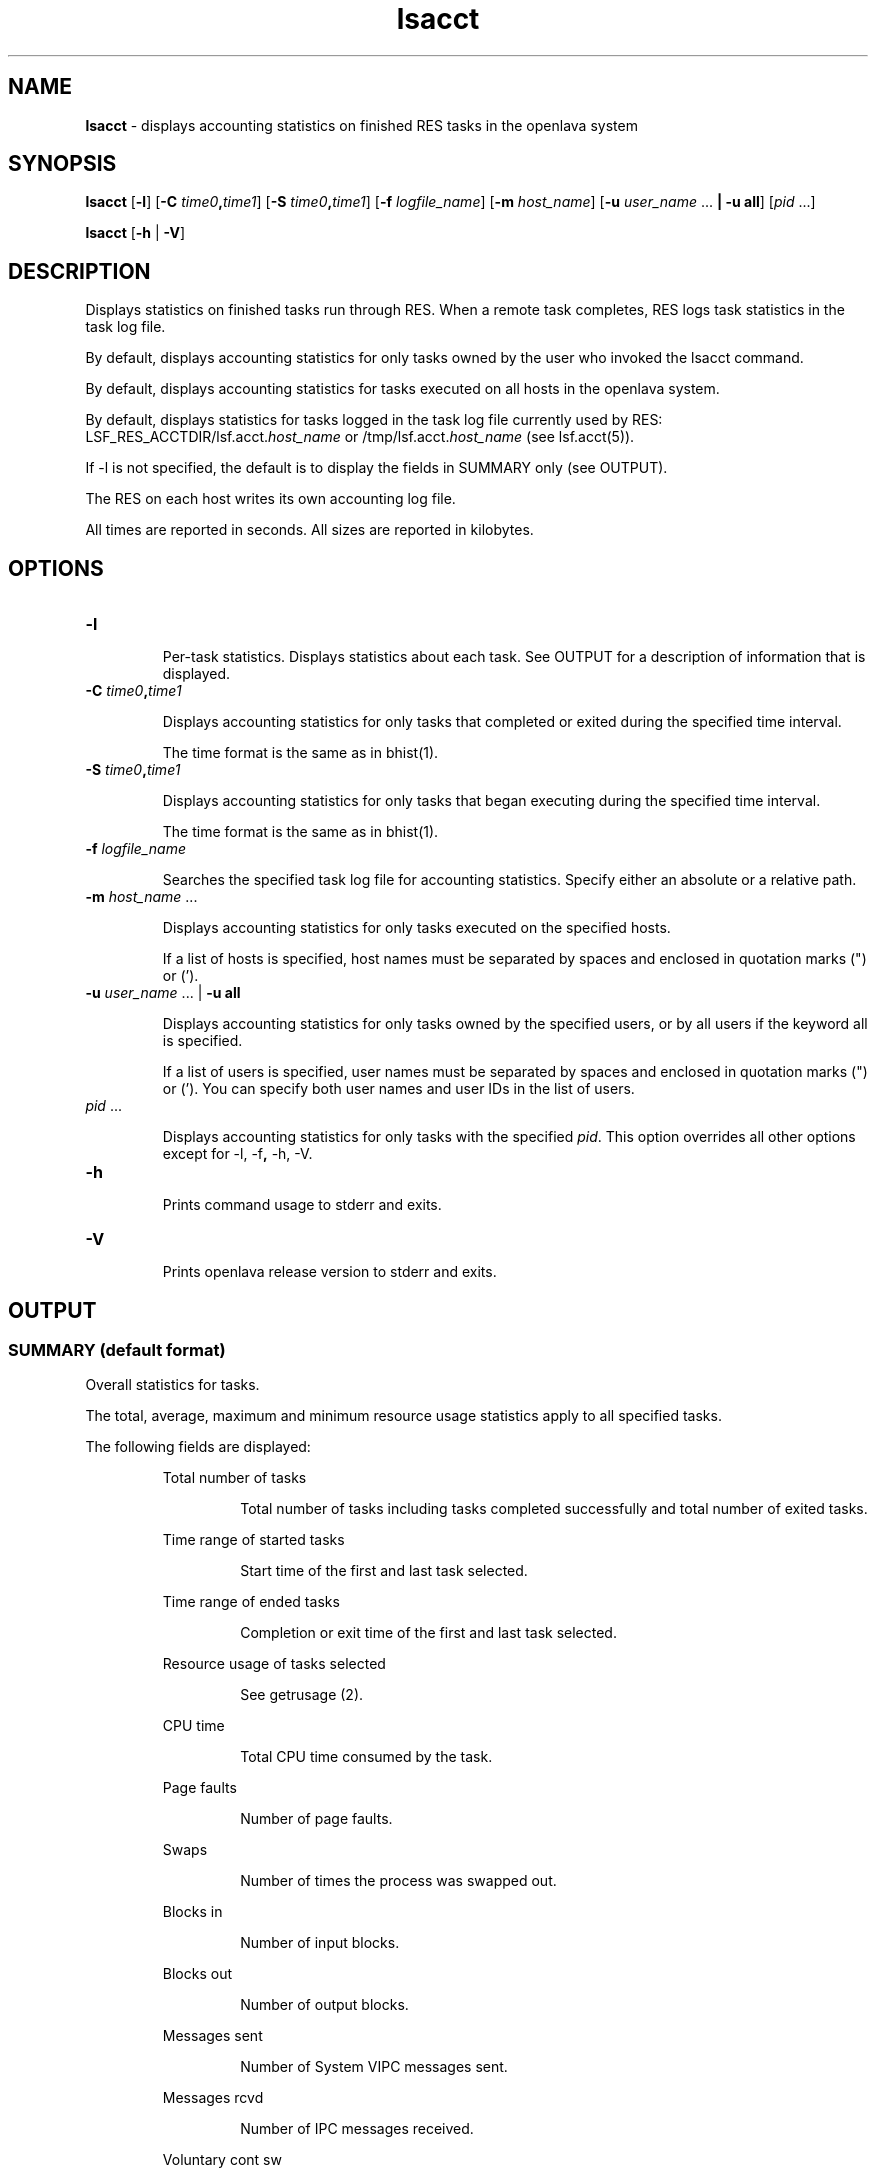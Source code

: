 .ds ]W %
.ds ]L
.nh
.TH lsacct 1 "OpenLava Version 3.3 - Mar 2016"
.br
.SH NAME
\fBlsacct\fR - displays accounting statistics on finished RES tasks in the openlava system 
.SH SYNOPSIS
.BR
.PP
.PP
\fBlsacct\fR\fB \fR[\fB-l\fR] [\fB-C\fR\fB \fR\fItime0\fR\fB,\fR\fItime1\fR] [\fB-S\fR\fB \fR\fItime0\fR\fB,\fR\fItime1\fR] [\fB-f \fR\fIlogfile_name\fR] 
[\fB-m \fR\fIhost_name\fR] [\fB-u\fR\fB \fR\fIuser_name\fR ...\fB | \fR\fB-u all\fR] [\fIpid\fR\fI \fR...]\fB \fR
.PP
\fBlsacct\fR\fB \fR[\fB-h\fR | \fB-V\fR] 
.SH DESCRIPTION
.BR
.PP
.PP
\fB\fRDisplays statistics on finished tasks run through RES. When a remote 
task completes, RES logs task statistics in the task log file.
.PP
By default, displays accounting statistics for only tasks owned by the 
user who invoked the lsacct command.
.PP
By default, displays accounting statistics for tasks executed on all hosts 
in the openlava system.
.PP
By default, displays statistics for tasks logged in the task log file 
currently used by RES: LSF_RES_ACCTDIR/lsf.acct.\fIhost_name\fR or 
/tmp/lsf.acct.\fIhost_name\fR (see lsf.acct(5)).
.PP
If -l is not specified, the default is to display the fields in SUMMARY 
only (see OUTPUT). 
.PP
The RES on each host writes its own accounting log file. 
.PP
All times are reported in seconds. All sizes are reported in kilobytes. 
.SH OPTIONS
.BR
.PP
.TP 
\fB-l 
\fR
.IP
Per-task statistics. Displays statistics about each task. See OUTPUT for 
a description of information that is displayed.


.TP 
\fB-C\fR \fItime0\fR\fB,\fR\fItime1 
\fR
.IP
Displays accounting statistics for only tasks that completed or exited 
during the specified time interval.

.IP
The time format is the same as in bhist(1).


.TP 
\fB-S\fR \fItime0\fR\fB,\fR\fItime1
\fR
.IP
Displays accounting statistics for only tasks that began executing 
during the specified time interval. 

.IP
The time format is the same as in bhist(1).


.TP 
\fB-f\fR \fIlogfile_name\fR 

.IP
Searches the specified task log file for accounting statistics. Specify 
either an absolute or a relative path. 

.TP 
\fB-m\fR \fIhost_name\fR ... 

.IP
Displays accounting statistics for only tasks executed on the specified 
hosts. 

.IP
If a list of hosts is specified, host names must be separated by spaces 
and enclosed in quotation marks (") or ('). 


.TP 
\fB-u\fR \fIuser_name \fR... | \fB-u all 
\fR
.IP
Displays accounting statistics for only tasks owned by the specified 
users, or by all users if the keyword all is specified.

.IP
If a list of users is specified, user names must be separated by spaces 
and enclosed in quotation marks (") or ('). You can specify both user 
names and user IDs in the list of users.


.TP 
\fIpid\fR\fI \fR... 

.IP
Displays accounting statistics for only tasks with the specified \fIpid\fR. This 
option overrides all other options except for -l, -f\fB, \fR-h, -V. 


.TP 
\fB-h
\fR
.IP
Prints command usage to stderr and exits. 


.TP 
\fB-V\fR 	 

.IP
Prints openlava release version to stderr and exits. 


.SH OUTPUT
.BR
.PP
.SS SUMMARY (default format)
.BR
.PP
.PP
Overall statistics for tasks.
.PP
The total, average, maximum and minimum resource usage statistics 
apply to all specified tasks.
.PP
The following fields are displayed:

.IP
Total number of tasks 
.BR
.RS
.IP
Total number of tasks including tasks completed successfully and 
total number of exited tasks. 

.RE

.IP
Time range of started tasks 
.BR
.RS
.IP
Start time of the first and last task selected. 

.RE

.IP
Time range of ended tasks 
.BR
.RS
.IP
Completion or exit time of the first and last task selected. 

.RE

.IP
Resource usage of tasks selected 
.BR
.RS
.IP
See getrusage (2).

.RE

.IP
CPU time 
.BR
.RS
.IP
Total CPU time consumed by the task. 

.RE

.IP
Page faults 
.BR
.RS
.IP
Number of page faults.

.RE

.IP
Swaps
.BR
.RS
.IP
Number of times the process was swapped out. 

.RE

.IP
Blocks in 
.BR
.RS
.IP
Number of input blocks. 

.RE

.IP
Blocks out 
.BR
.RS
.IP
Number of output blocks. 

.RE

.IP
Messages sent 
.BR
.RS
.IP
Number of System VIPC messages sent.

.RE

.IP
Messages rcvd 
.BR
.RS
.IP
Number of IPC messages received.

.RE

.IP
Voluntary cont sw 
.BR
.RS
.IP
Number of voluntary context switches. 

.RE

.IP
Involuntary con sw 
.BR
.RS
.IP
Number of involuntary context switches. 

.RE

.IP
Turnaround 
.BR
.RS
.IP
Elapsed time from task execution to task completion.

.RE
.SS Per Task Statistics ( -l)
.BR
.PP
.PP
In addition to the fields displayed by default in SUMMARY, displays the 
following fields for each task: 

.IP
Starting time 
.BR
.RS
.IP
Time the task started. 

.RE

.IP
User and host name 
.BR
.RS
.IP
User who submitted the task, host from which the task was 
submitted, in the format \fIuser_name\fR@\fIhost\fR. 

.RE

.IP
PID 	  
.BR
.RS
.IP
UNIX process ID of the task. 

.RE

.IP
Execution host 
.BR
.RS
.IP
Host on which the command was run. 

.RE

.IP
Command line 
.BR
.RS
.IP
Complete command line that was executed. 

.RE

.IP
CWD
.BR
.RS
.IP
Current working directory of the task. 

.RE

.IP
Completion time 
.BR
.RS
.IP
Time at which the task completed.

.RE

.IP
Exit status 
.BR
.RS
.IP
UNIX exit status of the task. 

.RE
.SH FILES
.BR
.PP
.PP
Reads lsf.acct.\fIhost_name\fR
.SH SEE ALSO
.BR
.PP
.PP
lsf.acct(5), res(8), bhist(1)
